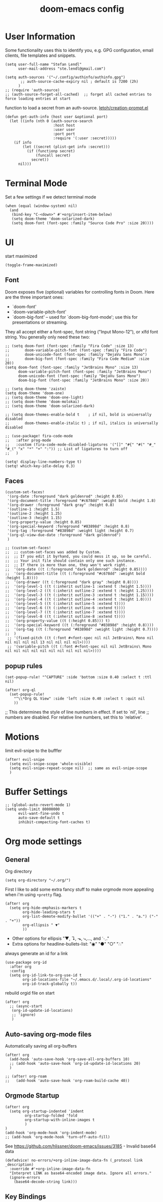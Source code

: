 #+title: doom-emacs config
#+startup: content

* User Information
:PROPERTIES:
:ID:       47537e03-28e5-4adf-ac0b-ab8249ce01bf
:END:
Some functionality uses this to identify you, e.g. GPG configuration, email
clients, file templates and snippets.


#+BEGIN_SRC elisp
(setq user-full-name "Stefan Lendl"
      user-mail-address "ste.lendl@gmail.com")
#+END_SRC

#+BEGIN_SRC elisp
(setq auth-sources '("~/.config/authinfo/authinfo.gpg")
       ;; auth-source-cache-expiry nil ; default is 7200 (2h)
      )
;; (require 'auth-source)
;; (auth-source-forget-all-cached)  ;; forget all cached entries to force loading entries at start
#+END_SRC

function to load a secret from an auth-source. [[https://gist.github.com/letoh/5497116][letoh/creation-prompt.el]]
#+BEGIN_SRC elisp
(defun get-auth-info (host user &optional port)
  (let ((info (nth 0 (auth-source-search
                      :host host
                      :user user
                      :port port
                      :require '(:user :secret)))))
    (if info
        (let ((secret (plist-get info :secret)))
          (if (functionp secret)
              (funcall secret)
            secret))
      nil)))
#+END_SRC

* Terminal Mode
:PROPERTIES:
:ID:       2ecfb384-6c47-45c9-b7ea-2eb3c9b25311
:END:

Set a few settings if we detect terminal mode
#+BEGIN_SRC elisp
(when (equal (window-system) nil)
  (and
   (bind-key "C-<down>" #'+org/insert-item-below)
   (setq doom-theme 'doom-solarized-dark)
   (setq doom-font (font-spec :family "Source Code Pro" :size 20))))
#+END_SRC

* UI
:PROPERTIES:
:ID:       00776006-97ad-487f-a34e-510b7df5d5a3
:END:
start maximized

#+begin_src elisp
(toggle-frame-maximized)
#+end_src

** Font
:PROPERTIES:
:ID:       edf590c3-3d81-45b2-a180-fb46609bc099
:END:
Doom exposes five (optional) variables for controlling fonts in Doom. Here
are the three important ones:

+ `doom-font'
+ `doom-variable-pitch-font'
+ `doom-big-font' -- used for `doom-big-font-mode'; use this for
  presentations or streaming.

They all accept either a font-spec, font string ("Input Mono-12"), or xlfd
font string. You generally only need these two:

#+BEGIN_SRC elisp
;; (setq doom-font (font-spec :family "Fira Code" :size 13)
;;       doom-variable-pitch-font (font-spec :family "Fira Code")
;;       doom-unicode-font (font-spec :family "DejaVu Sans Mono")
;;       doom-big-font (font-spec :family "Fira Code Medium" :size 20))
(setq doom-font (font-spec :family "JetBrains Mono" :size 13)
      doom-variable-pitch-font (font-spec :family "JetBrains Mono")
      doom-unicode-font (font-spec :family "DejaVu Sans Mono")
      doom-big-font (font-spec :family "JetBrains Mono" :size 20))
#+END_SRC

#+BEGIN_SRC elisp
;; (setq doom-theme 'zaiste)
(setq doom-theme 'doom-one)
;; (setq doom-theme 'doom-one-light)
;; (setq doom-theme 'doom-molokai)
;; (setq doom-theme 'doom-solarized-dark)

;; (setq doom-themes-enable-bold t    ; if nil, bold is universally disabled
;;       doom-themes-enable-italic t) ; if nil, italics is universally disabled
#+END_SRC

#+BEGIN_SRC elisp
;; (use-package! fira-code-mode
;;   :after prog-mode
;;   :custom (fira-code-mode-disabled-ligatures '("[]" "#{" "#(" "#_" "#_(" "x" "*" "+" ":")) ;; List of ligatures to turn off
;;   )
#+END_SRC

#+BEGIN_SRC elisp
(setq! display-line-numbers-type t)
(setq! which-key-idle-delay 0.3)
#+END_SRC

** Faces
:PROPERTIES:
:ID:       a0baba11-f7c0-484f-b9e3-e75957447031
:END:

#+begin_src elisp
(custom-set-faces!
 '(org-date :foreground "dark goldenrod" :height 0.85)
 '(org-document-title :foreground "#c678dd" :weight bold :height 1.8)
 '(org-drawer :foreground "dark gray" :height 0.8)
 '(outline-1 :height 1.5)
 '(outline-2 :height 1.25)
 '(outline-3 :height 1.15)
 '(org-property-value :height 0.85)
 '(org-special-keyword :foreground "#83898d" :height 0.8)
 '(org-tag :foreground "#83898d" :weight light :height 0.7)
 '(org-ql-view-due-date :foreground "dark goldenrod")
 )
#+end_src

#+begin_src elisp
;; (custom-set-faces!
;;  ;; custom-set-faces was added by Custom.
;;  ;; If you edit it byrhand, you could mess it up, so be careful.
;;  ;; Your init file should contain only one such instance.
;;  ;; If there is more than one, they won't work right.
;;  '(org-date ((t (:foreground "dark goldenrod" :height 0.85))))
;;  '(org-document-title ((t (:foreground "#c678dd" :weight bold :height 1.8))))
;;  '(org-drawer ((t (:foreground "dark gray" :height 0.8))))
;;  '(org-level-1 ((t (:inherit outline-1 :extend t :height 1.5))))
;;  '(org-level-2 ((t (:inherit outline-2 :extend t :height 1.25))))
;;  '(org-level-3 ((t (:inherit outline-3 :extend t :height 1.15))))
;;  '(org-level-4 ((t (:inherit outline-4 :extend t :height 1.0))))
;;  '(org-level-5 ((t (:inherit outline-5 :extend t))))
;;  '(org-level-6 ((t (:inherit outline-6 :extend t))))
;;  '(org-level-7 ((t (:inherit outline-7 :extend t))))
;;  '(org-level-8 ((t (:inherit outline-8 :extend t))))
;;  '(org-property-value ((t (:height 0.85))) t)
;;  '(org-special-keyword ((t (:foreground "#83898d" :height 0.8))))
;;  '(org-tag ((t (:foreground "#83898d" :weight light :height 0.7))))
;;  )
 ;; '(fixed-pitch ((t (:font #<font-spec nil nil JetBrains\ Mono nil nil nil nil nil 13 nil nil nil nil>))))
 ;; '(variable-pitch ((t (:font #<font-spec nil nil JetBrains\ Mono nil nil nil nil nil nil nil nil nil nil>))))
#+end_src
** popup rules
:PROPERTIES:
:ID:       1f322103-dc44-4293-b354-a8f5301b89e4
:END:
#+BEGIN_SRC elisp
(set-popup-rule! "^CAPTURE" :side 'bottom :size 0.40 :select t :ttl nil)

(after! org-ql
  (set-popup-rule!
    "^\\*Org QL View" :side 'left :size 0.40 :select t :quit nil
    ))
#+END_SRC

;; This determines the style of line numbers in effect. If set to `nil', line
;; numbers are disabled. For relative line numbers, set this to `relative'.

* Motions
:PROPERTIES:
:ID:       1ff57529-42f3-4cb9-b974-70c0f0315b36
:END:
limit evil-snipe to the bufffer
#+BEGIN_SRC elisp
(after! evil-snipe
  (setq evil-snipe-scope 'whole-visible)
  (setq evil-snipe-repeat-scope nil)  ;; same as evil-snipe-scope
  )
#+END_SRC

* Buffer Settings
:PROPERTIES:
:ID:       508b2ffc-2dfd-49e1-b44e-af2994a59df0
:END:
#+BEGIN_SRC elisp
;; (global-auto-revert-mode 1)
(setq undo-limit 80000000
      evil-want-fine-undo t
      auto-save-default t
      inhibit-compacting-font-caches t)
#+END_SRC

* Org mode settings
:PROPERTIES:
:ID:       21db6be7-63e5-4034-b766-f5221efdd0ca
:END:
** General
:PROPERTIES:
:ID:       90a92aaa-d50a-4524-9a97-bad904b60939
:END:
Org directory

#+BEGIN_SRC elisp
(setq org-directory "~/.org/")
#+END_SRC

First I like to add some extra fancy stuff to make orgmode more appealing when i'm using =+pretty= flag.
#+BEGIN_SRC elisp
(after! org
  (setq org-hide-emphasis-markers t
        org-hide-leading-stars t
        org-list-demote-modify-bullet '(("+" . "-") ("1." . "a.") ("-" . "+"))
        org-ellipsis " ▼"
        ))
#+END_SRC

- Other options for ellipsis "▼, ↴, ⬎, ⤷,…, and ⋱."
- Extra options for headline-bullets-list: "◉" "●" "○" "∴"

# Add a when condition that only adjust settings when certain features are enabled... This depends on where i'm running Emacs from (eg: Terminla, X11 or native).
# #+BEGIN_SRC elisp
# (when (require 'org-superstar nil 'noerror)
#   (setq org-superstar-headline-bullets-list '("◉" "●" "○")
#         org-superstar-item-bullet-alist nil))
# #+END_SRC

always generate an id for a link

#+BEGIN_SRC elisp
(use-package org-id
  :after org
  :config
  (setq org-id-link-to-org-use-id t
        org-id-locations-file "~/.emacs.d/.local/.org-id-locations"
        org-id-track-globally t))
#+END_SRC

rebuild orgid file on start

#+begin_src elisp
(after! org
  ;; (async-start
   (org-id-update-id-locations)
   ;; 'ignore)
   )
#+end_src

** Auto-saving org-mode files
:PROPERTIES:
:ID:       d206a353-12c6-4d53-9f6f-97e24840c79e
:END:

Automatically saving all org-buffers

#+BEGIN_SRC elisp
(after! org
  (add-hook 'auto-save-hook 'org-save-all-org-buffers 10)
  ;; (add-hook 'auto-save-hook 'org-id-update-id-locations 20)
  )

;; (after! org-roam
;;   (add-hook 'auto-save-hook 'org-roam-build-cache 40))
#+END_SRC

** Orgmode Startup
:PROPERTIES:
:ID:       fadd0d57-a6dd-4d17-ab0c-784b5159b7ed
:END:
#+BEGIN_SRC elisp
(after! org
  (setq org-startup-indented 'indent
         org-startup-folded 'fold
         org-startup-with-inline-images t
         )
)
(add-hook 'org-mode-hook 'org-indent-mode)
;; (add-hook 'org-mode-hook 'turn-off-auto-fill)
#+END_SRC

See https://github.com/hlissner/doom-emacs/issues/3185 - Invalid base64 data
#+BEGIN_SRC elisp
(defadvice! no-errors/+org-inline-image-data-fn (_protocol link _description)
  :override #'+org-inline-image-data-fn
  "Interpret LINK as base64-encoded image data. Ignore all errors."
  (ignore-errors
    (base64-decode-string link)))
#+END_SRC

** Key Bindings
:PROPERTIES:
:ID:       f98aed8d-22e1-401a-940a-09193f2ba5ef
:END:
From here we load some extra key bindings that I use often
#+BEGIN_SRC elisp
;; (bind-key "<f6>" #'link-hint-copy-link)
(map! :after org
      :map org-mode-map
      :leader
      :prefix ("n" . "notes")
      :desc "Revert all org buffers" "R" #'org-revert-all-org-buffers
      :desc "Revert all org buffers" "R" #'org-revert-all-org-buffers
      )

;; Die sind eigentlich nicht org spezifisch
      ;; :desc "Outline" "o" #'counsel-outline
      ;; :desc "Counsel ripgrep" "d" #'counsel-rg
      ;; :desc "Swiper All" "@" #'swiper-all

(map! :after org
      :map org-mode-map
      :localleader
      :desc "Revert all org buffers" "R" #'org-revert-all-org-buffers

      :prefix ("s" . "Tree/Subtree")
      ;; :desc "Rifle Org Directory" "/" #'helm-org-rifle-org-directory
      ;; :desc "Rifle Buffer" "B" #'helm-org-rifle-current-buffer
      ;; :desc "Rifle Agenda Files" "A" #'helm-org-rifle-agenda-files
      ;; :desc "Rifle Project Files" "#" #'helm-org-rifle-project-files
      ;; :desc "Rifle Other Project(s)" "$" #'helm-org-rifle-other-files
      :desc "Match sparse tree" "M" #'org-match-sparse-tree

      :prefix ("l" . "links")
      "o" #'org-open-at-point
      "g" #'eos/org-add-ids-to-headlines-in-file

      :prefix ("r" . "refile")
      :desc "Refile to reference" "R" #'stfl/refile-to-roam
      :desc "create org-roam note from headline" "h" #'org-roam-create-note-from-headline
      )

(map! :after org-agenda
      :map org-agenda-mode-map
      :localleader
      :desc "Filter" "f" #'org-agenda-filter
      :desc "Follow" "F" #'org-agenda-follow-mode
      ;; :desc "Priority" "p" #'org-agenda-priority
      ;; :prefix ("s" . "search and set")
      :prefix ("p" . "priorities")
      :desc "Prioity" "p" #'org-agenda-priority
      :desc "Prioity up" "u" #'org-agenda-priority-up
      :desc "Prioity down" "d" #'org-agenda-priority-down
      :desc "Prioity tree" "P" #'org-agenda-priority-tree
      :desc "Prioity tree up" "U" #'org-agenda-priority-tree-up
      :desc "Prioity tree down" "D" #'org-agenda-priority-tree-down
      )

(map! ;;:after org-agenda
      :map org-agenda-mode-map
      :desc "Prioity up" "C-S-k" #'org-agenda-priority-up
      :desc "Prioity down" "C-S-j" #'org-agenda-priority-down
      )
#+END_SRC

Adding additional search functions
#+BEGIN_SRC elisp
;; (defun zyro/rifle-roam ()
;;   "Rifle through your ROAM directory"
;;   (interactive)
;;   (helm-org-rifle-directories org-roam-directory))

;; (map! :after org
;;       :map org-mode-map
;;       :leader
;;       :prefix ("n" . "notes")
;;       :desc "Rifle ROAM Notes" "!" #'zyro/rifle-roam)
#+END_SRC

** Priorities
:PROPERTIES:
:ID:       f5c0a2a6-070e-480e-8c72-888da9416f25
:END:
Set default Priority to C

#+begin_src elisp
(after! org
  (setq org-priority-default ?D)
  (setq org-priority-lowest ?E)
  )
#+end_src
** Agenda
:PROPERTIES:
:ID:       b426d554-e01c-4792-8dfa-e0db617c4384
:END:
#+begin_src elisp
(setq org-agenda-custom-commands
      '(
        ("b" "Agenda and tasks B+"
         ((agenda "Agenda"
                  ((org-agenda-use-time-grid t)
                   (org-deadline-warning-days 1)
                   (org-agenda-span '1)
                   (org-agenda-start-day (org-today))))
          (org-ql-block '(and (todo "NEXT")
                              (or (and (tags "org_jira")        ; for org-jira I need to also check the assignee
                                       (property "assignee" "Stefan Lendl"))
                                  (and (not (tags "org_jira"))  ; otherwise I consider the regular org priority
                                       (or (priority >= "C")
                                           (ancestors (priority >= "C"))
                                           (deadline auto)
                                           (ancestors (deadline auto)))))
                              (not (tags "SOMEDAY"))
                              (not (scheduled))
                              (not (habit)))
                        ((org-ql-block-header "Next Actions")
                         (org-super-agenda-header-separator "")
                         (org-deadline-warning-days 7)
                         (org-super-agenda-groups stfl/priority-groups)
                         ))
          (org-ql-block '(and (todo "PROJ")
                              (priority >= "B")
                              (not (tags "SOMEDAY"))
                              (not (children (and (todo "NEXT" "WAIT")
                                                  (not (tags "SOMEDAY"))))))
                        ((org-ql-block-header "Stuck Projects")
                         (org-super-agenda-header-separator "")
                         (org-super-agenda-groups stfl/priority-groups)
                         ))
          (org-ql-block '(and (todo "WAIT")
                              (or (priority >= "B")
                                  (ancestors (priority >= "B"))
                                  (deadline auto)
                                  (ancestors (deadline auto)))
                              (not (tags "SOMEDAY"))
                              (not (scheduled)))
                        ((org-ql-block-header "Waiting")
                         (org-super-agenda-header-separator "")
                         (org-deadline-warning-days 7)
                         (org-super-agenda-groups stfl/priority-groups)
                         ))
                        ))
        ("c" "Agenda and tasks C+"
         ((agenda "Agenda"
                  ((org-agenda-use-time-grid t)
                   (org-deadline-warning-days 1)
                   (org-agenda-span '1)
                   (org-agenda-start-day (org-today))))
          (org-ql-block '(and (todo "NEXT")
                              (or (and (tags "org_jira")        ; for org-jira I need to also check the assignee
                                       (property "assignee" "Stefan Lendl"))
                                  (and (not (tags "org_jira"))  ; otherwise I consider the regular org priority
                                       (or (priority >= "C")
                                           (ancestors (priority >= "C"))
                                           (deadline auto)
                                           (ancestors (deadline auto)))))
                              (not (tags "SOMEDAY"))
                              (not (scheduled))
                              (not (habit)))
                        ((org-ql-block-header "Next Actions")
                         (org-super-agenda-header-separator "")
                         (org-deadline-warning-days 14)
                         (org-super-agenda-groups stfl/priority-groups)
                         ))
          (org-ql-block '(and (todo "PROJ")
                              (priority >= "C")
                              (not (tags "SOMEDAY"))
                              (not (children (and (todo "NEXT" "WAIT")
                                                  (not (tags "SOMEDAY"))))))
                        ((org-ql-block-header "Stuck Projects")
                         (org-super-agenda-header-separator "")
                         (org-super-agenda-groups stfl/priority-groups)
                         ))
          (org-ql-block '(and (todo "WAIT")
                              (or (priority >= "C")
                                  (ancestors (priority >= "C"))
                                  (deadline auto)
                                  (ancestors (deadline auto)))
                              (not (tags "SOMEDAY"))
                              (not (scheduled)))
                        ((org-ql-block-header "Waiting")
                         (org-super-agenda-header-separator "")
                         (org-deadline-warning-days 14)
                         (org-super-agenda-groups stfl/priority-groups)
                         ))
                        ))
("d" "Agenda and tasks D+"
         ((agenda "Agenda"
                  ((org-agenda-use-time-grid t)
                   (org-deadline-warning-days 1)
                   (org-agenda-span '1)
                   (org-agenda-start-day (org-today))))
          (org-ql-block '(and (todo "NEXT")
                              (or (and (tags "org_jira")        ; for org-jira I need to also check the assignee
                                       (property "assignee" "Stefan Lendl"))
                                  (and (not (tags "org_jira"))  ; otherwise I consider the regular org priority
                                       (or (priority >= "C")
                                           (ancestors (priority >= "C"))
                                           (deadline auto)
                                           (ancestors (deadline auto)))))
                               (not (tags "SOMEDAY"))
                              (not (scheduled))
                              (not (habit)))
                        ((org-ql-block-header "Next Actions")
                         (org-super-agenda-header-separator "")
                         (org-deadline-warning-days 14)
                         (org-super-agenda-groups stfl/priority-groups)
                         ))
          (org-ql-block '(and (todo "PROJ")
                              (priority >= "D")
                              (not (tags "SOMEDAY"))
                              (not (children (and (todo "NEXT" "WAIT")
                                                  (not (tags "SOMEDAY"))))))
                        ((org-ql-block-header "Stuck Projects")
                         (org-super-agenda-header-separator "")
                         (org-super-agenda-groups stfl/priority-groups)
                         ))
          (org-ql-block '(and (todo "WAIT")
                              (or (priority >= "D")
                                  (ancestors (priority >= "D"))
                                  (deadline auto)
                                  (ancestors (deadline auto)))
                              (not (tags "SOMEDAY"))
                              (not (scheduled)))
                        ((org-ql-block-header "Waiting")
                         (org-super-agenda-header-separator "")
                         (org-deadline-warning-days 14)
                         (org-super-agenda-groups stfl/priority-groups)
                         ))
                        ))
        ;; ("t" "Tasks"
        ;;  ((org-ql-block '(and (todo)
        ;;                       (not (tags "SOMEDAY"))
        ;;                       (not (and (todo "TODO")
        ;;                                 (ancestors (todo "PROJ"))))
        ;;                       (not (scheduled))
        ;;                       (not (deadline)))
        ;;                 ((org-super-agenda-groups stfl/org-super-agenda-groups)
        ;;                  (org-ql-block-header "Tasks"))
        ;;                 )))
        ("a" "Agenda Weekly"
         ((agenda ""
                  ((org-agenda-span 'week)
                   (org-agenda-start-on-weekday 1)))))
        ("r" . "Weekly Review")
        ("rc" "Close the last week and finish done tasks"
         ((org-ql-block '(and (todo "NEXT")
                              (not (tags "SOMEDAY" "HABIT"))

                              (not (and (tags "org_jira")
                                        (not (property "assignee" "Stefan Lendl"))))
                              (not (scheduled))
                              ;; (not (ts-active :from ;;"2021-08-01"))  ;; FIXME no idea how to make this work
                              ;;                 (ts-format (ts-adjust 'day 30 (ts-now)))))
                              (not (habit))
                              (or (not (deadline))
                                  (deadline auto)
                                  (ancestors (deadline auto))))
                        ((org-ql-block-header "Next Actions")
                         (org-super-agenda-header-separator "")
                         (org-deadline-warning-days 30)
                         (org-super-agenda-groups stfl/priority-groups)
                         ))
          (org-ql-block '(and (todo "WAIT")
                              (not (tags "SOMEDAY"))
                              (not (scheduled))
                              (or (not (deadline))
                                  (deadline auto)
                                  (ancestors (deadline auto))))
                        ((org-ql-block-header "Waiting")
                         (org-super-agenda-header-separator "")
                         (org-deadline-warning-days 30)
                         (org-super-agenda-groups stfl/priority-groups)
                         ))
          (org-ql-block '(and (todo "PROJ")
                              (not (tags "SOMEDAY"))
                              (not (children (and (todo "NEXT" "WAIT")
                                                  (not (tags "SOMEDAY"))))))
                        ((org-ql-block-header "Stuck Projects")
                         (org-super-agenda-header-separator "")
                         (org-deadline-warning-days 30)
                         (org-super-agenda-groups stfl/priority-groups)
                         ))
                        ))
        ("rl" "Agenda Weekly with Log"
         ;; TODO add archive!
         ((agenda ""
                  ((org-agenda-span 'week)
                   (org-agenda-start-on-weekday 1)
                   (org-agenda-archives-mode t)
                   (org-agenda-start-with-log-mode '(closed))
                   (org-agenda-show-log t)
                   (org-agenda-skip-function '(org-agenda-skip-entry-if 'notregexp "^.*DONE "))
                   ))))
        ("rp" "Plan Projects"
         ((org-ql-block '(and (todo "PROJ")
                              (not (tags "SOMEDAY"))
                              ;; (not (children "SOMEDAY")))
                              (not (children (and (todo "NEXT" "WAIT")
                                                  (tags "SOMEDAY"))))
                              (or (not (deadline))
                                  (deadline auto)
                                  (ancestors (deadline auto))))
                        ((org-ql-block-header "Projects")
                         (org-super-agenda-header-separator "")
                         (org-deadline-warning-days 45)
                         (org-super-agenda-groups stfl/priority-groups)
                         ))
          ))
        ("rn" "Plan Next Actions"
         ((org-ql-block '(and (todo "NEXT")
                              (not (tags "SOMEDAY"))
                              (not (scheduled))
                              (not (habit))
                              (or (not (deadline))
                                  (deadline auto)
                                  (ancestors (deadline auto))))
                        ((org-ql-block-header "Next Actions")
                         (org-super-agenda-header-separator "")
                         (org-deadline-warning-days 14)
                         (org-super-agenda-groups stfl/priority-groups)
                         ))
                        ))
        ("rs" "Stuck Projects"
         ((org-ql-block '(and (todo "PROJ")
                              (not (tags "SOMEDAY"))
                              (not (children (and (todo "NEXT" "WAIT")
                                                  (not (tags "SOMEDAY"))))))
                        ((org-ql-block-header "Stuck Projects")
                         (org-super-agenda-header-separator "")
                         (org-super-agenda-groups stfl/priority-groups)
                         ))
            ))
        ("rS" "SOMEDAY"
         ((org-ql-block '(and (todo "PROJ")
                              (or (and (priority <= "D")
                                       (not (ancestors (priority > "D")))
                                       (not (children (priority > "D"))))
                                  (tags "SOMEDAY")
                                  (children (and (todo "NEXT" "WAIT")
                                                 (tags "SOMEDAY")))
                                  )
                              (not (scheduled))
                              (not (habit))
                              (not (deadline)))
                        ((org-ql-block-header "Projects")
                         (org-super-agenda-header-separator "")
                         (org-super-agenda-groups '((:tag "SOMEDAY" :order 10)
                                                    (:auto-priority)
                                                    ))))
         (org-ql-block '(and (todo "NEXT")
                              (or (and (priority <= "D")
                                  (not (ancestors (priority > "D"))))
                                  (tags "SOMEDAY"))
                              (not (scheduled))
                              (not (habit))
                              (not (deadline)))
                        ((org-ql-block-header "Next Actions")
                         (org-super-agenda-header-separator "")
                         (org-super-agenda-groups '((:tag "SOMEDAY" :order 10)
                                                    (:auto-priority)
                                                    ))))
          ;; (org-ql-block '(and (todo "PROJ")
          ;;                     (not (tags "SOMEDAY"))
          ;;                     (not (children (and (todo "NEXT" "WAIT")
          ;;                                         (not (tags "SOMEDAY"))))))
          ;;               ((org-ql-block-header "Stuck Projects")
          ;;                (org-super-agenda-header-separator "")
          ;;                (org-super-agenda-groups '((:auto-priority)))))
          ;; (org-ql-block '(and (todo "WAIT")
          ;;                     (not (tags "SOMEDAY"))
          ;;                     (not (scheduled))
          ;;                     (not (deadline)))
          ;;               ((org-ql-block-header "Waiting")
          ;;                (org-super-agenda-header-separator "")
          ;;                (org-super-agenda-groups '((:auto-priority)))))
                        ))
        ("ro" "Old Agenda and tasks"
         ((agenda "Agenda"
                  ((org-agenda-use-time-grid t)
                   (org-deadline-warning-days 3)
                   (org-agenda-span '1)
                   (org-agenda-start-day (org-today))))
          (org-ql-block '(and (todo)
                              (not (tags "SOMEDAY"))
                              (not (and (todo "TODO")
                                        (ancestors (todo "PROJ"))))
                              (not (scheduled))
                              (not (deadline)))
                        ((org-super-agenda-groups stfl/org-super-agenda-groups)
                         ;; TODO super-agenda to separate priorities
                         (org-ql-block-header "Tasks")
                         ;; TODO sort not yet possible: https://github.com/alphapapa/org-ql/pull/44
                         )
                        )))
        ))
#+end_src

#+RESULTS:
: ((b Agenda and tasks B+ ((agenda Agenda ((org-agenda-use-time-grid t) (org-deadline-warning-days 1) (org-agenda-span '1) (org-agenda-start-day (org-today)))) (org-ql-block '(and (todo NEXT) (or (and (tags org_jira) (property assignee Stefan Lendl)) (and (not (tags org_jira)) (or (priority >= C) (ancestors (priority >= C)) (deadline auto) (ancestors (deadline auto))))) (not (tags SOMEDAY)) (not (scheduled)) (not (habit))) ((org-ql-block-header Next Actions) (org-super-agenda-header-separator ) (org-deadline-warning-days 7) (org-super-agenda-groups stfl/priority-groups))) (org-ql-block '(and (todo PROJ) (priority >= B) (not (tags SOMEDAY)) (not (children (and (todo NEXT WAIT) (not (tags SOMEDAY)))))) ((org-ql-block-header Stuck Projects) (org-super-agenda-header-separator ) (org-super-agenda-groups stfl/priority-groups))) (org-ql-block '(and (todo WAIT) (or (priority >= B) (ancestors (priority >= B)) (deadline auto) (ancestors (deadline auto))) (not (tags SOMEDAY)) (not (scheduled))) ((org-ql-block-header Waiting) (org-super-agenda-header-separator ) (org-deadline-warning-days 7) (org-super-agenda-groups stfl/priority-groups))))) (c Agenda and tasks C+ ((agenda Agenda ((org-agenda-use-time-grid t) (org-deadline-warning-days 1) (org-agenda-span '1) (org-agenda-start-day (org-today)))) (org-ql-block '(and (todo NEXT) (or (and (tags org_jira) (property assignee Stefan Lendl)) (and (not (tags org_jira)) (or (priority >= C) (ancestors (priority >= C)) (deadline auto) (ancestors (deadline auto))))) (not (tags SOMEDAY)) (not (scheduled)) (not (habit))) ((org-ql-block-header Next Actions) (org-super-agenda-header-separator ) (org-deadline-warning-days 14) (org-super-agenda-groups stfl/priority-groups))) (org-ql-block '(and (todo PROJ) (priority >= C) (not (tags SOMEDAY)) (not (children (and (todo NEXT WAIT) (not (tags SOMEDAY)))))) ((org-ql-block-header Stuck Projects) (org-super-agenda-header-separator ) (org-super-agenda-groups stfl/priority-groups))) (org-ql-block '(and (todo WAIT) (or (priority >= C) (ancestors (priority >= C)) (deadline auto) (ancestors (deadline auto))) (not (tags SOMEDAY)) (not (scheduled))) ((org-ql-block-header Waiting) (org-super-agenda-header-separator ) (org-deadline-warning-days 14) (org-super-agenda-groups stfl/priority-groups))))) (d Agenda and tasks D+ ((agenda Agenda ((org-agenda-use-time-grid t) (org-deadline-warning-days 1) (org-agenda-span '1) (org-agenda-start-day (org-today)))) (org-ql-block '(and (todo NEXT) (or (and (tags org_jira) (property assignee Stefan Lendl)) (and (not (tags org_jira)) (or (priority >= C) (ancestors (priority >= C)) (deadline auto) (ancestors (deadline auto))))) (not (tags SOMEDAY)) (not (scheduled)) (not (habit))) ((org-ql-block-header Next Actions) (org-super-agenda-header-separator ) (org-deadline-warning-days 14) (org-super-agenda-groups stfl/priority-groups))) (org-ql-block '(and (todo PROJ) (priority >= D) (not (tags SOMEDAY)) (not (children (and (todo NEXT WAIT) (not (tags SOMEDAY)))))) ((org-ql-block-header Stuck Projects) (org-super-agenda-header-separator ) (org-super-agenda-groups stfl/priority-groups))) (org-ql-block '(and (todo WAIT) (or (priority >= D) (ancestors (priority >= D)) (deadline auto) (ancestors (deadline auto))) (not (tags SOMEDAY)) (not (scheduled))) ((org-ql-block-header Waiting) (org-super-agenda-header-separator ) (org-deadline-warning-days 14) (org-super-agenda-groups stfl/priority-groups))))) (a Agenda Weekly ((agenda  ((org-agenda-span 'week) (org-agenda-start-on-weekday 1))))) (r . Weekly Review) (rc Close the last week and finish done tasks ((org-ql-block '(and (todo NEXT) (not (tags SOMEDAY HABIT)) (not (scheduled)) (not (habit)) (or (not (deadline)) (deadline auto) (ancestors (deadline auto)))) ((org-ql-block-header Next Actions) (org-super-agenda-header-separator ) (org-deadline-warning-days 30) (org-super-agenda-groups stfl/priority-groups))) (org-ql-block '(and (todo WAIT) (not (tags SOMEDAY)) (not (scheduled)) (or (not (deadline)) (deadline auto) (ancestors (deadline auto)))) ((org-ql-block-header Waiting) (org-super-agenda-header-separator ) (org-deadline-warning-days 30) (org-super-agenda-groups stfl/priority-groups))) (org-ql-block '(and (todo PROJ) (not (tags SOMEDAY)) (not (children (and (todo NEXT WAIT) (not (tags SOMEDAY)))))) ((org-ql-block-header Stuck Projects) (org-super-agenda-header-separator ) (org-deadline-warning-days 30) (org-super-agenda-groups stfl/priority-groups))))) (rl Agenda Weekly with Log ((agenda  ((org-agenda-span 'week) (org-agenda-start-on-weekday 1) (org-agenda-archives-mode t) (org-agenda-start-with-log-mode '(closed)) (org-agenda-show-log t) (org-agenda-skip-function '(org-agenda-skip-entry-if 'notregexp ^.*DONE )))))) (rp Plan Projects ((org-ql-block '(and (todo PROJ) (not (tags SOMEDAY)) (not (children (and (todo NEXT WAIT) (tags SOMEDAY)))) (or (not (deadline)) (deadline auto) (ancestors (deadline auto)))) ((org-ql-block-header Projects) (org-super-agenda-header-separator ) (org-deadline-warning-days 45) (org-super-agenda-groups stfl/priority-groups))))) (rn Plan Next Actions ((org-ql-block '(and (todo NEXT) (not (tags SOMEDAY)) (not (scheduled)) (not (habit)) (or (not (deadline)) (deadline auto) (ancestors (deadline auto)))) ((org-ql-block-header Next Actions) (org-super-agenda-header-separator ) (org-deadline-warning-days 14) (org-super-agenda-groups stfl/priority-groups))))) (rs Stuck Projects ((org-ql-block '(and (todo PROJ) (not (tags SOMEDAY)) (not (children (and (todo NEXT WAIT) (not (tags SOMEDAY)))))) ((org-ql-block-header Stuck Projects) (org-super-agenda-header-separator ) (org-super-agenda-groups stfl/priority-groups))))) (rS SOMEDAY ((org-ql-block '(and (todo PROJ) (or (and (priority <= D) (not (ancestors (priority > D))) (not (children (priority > D)))) (tags SOMEDAY) (children (and (todo NEXT WAIT) (tags SOMEDAY)))) (not (scheduled)) (not (habit)) (not (deadline))) ((org-ql-block-header Projects) (org-super-agenda-header-separator ) (org-super-agenda-groups '((:tag SOMEDAY :order 10) (:auto-priority))))) (org-ql-block '(and (todo NEXT) (or (and (priority <= D) (not (ancestors (priority > D)))) (tags SOMEDAY)) (not (scheduled)) (not (habit)) (not (deadline))) ((org-ql-block-header Next Actions) (org-super-agenda-header-separator ) (org-super-agenda-groups '((:tag SOMEDAY :order 10) (:auto-priority))))))) (ro Old Agenda and tasks ((agenda Agenda ((org-agenda-use-time-grid t) (org-deadline-warning-days 3) (org-agenda-span '1) (org-agenda-start-day (org-today)))) (org-ql-block '(and (todo) (not (tags SOMEDAY)) (not (and (todo TODO) (ancestors (todo PROJ)))) (not (scheduled)) (not (deadline))) ((org-super-agenda-groups stfl/org-super-agenda-groups) (org-ql-block-header Tasks))))))

#+begin_src elisp
(setq stfl/priority-groups
     '((:tag "SOMEDAY" :order 90)
       (:name "MUST Do this week"
        :priority "A"
        :and (:tag "org_jira"
              :property ("status" "In Progress"))
        )
       (:name "SHOULD Do this week"
        :priority "B"
        :and (:tag "org_jira"
              :property ("status" "Planned"))
        )
       (:name "Optional or consider for next week"
        :priority "C"
        )
       (:name "I care a bit more"
        :priority "D"
        )
       (:name "Consider for SOMEDAY"
        :order 80
        :priority "E"
        )
       (:name "Backlog"
        :not
        :priority
        )
          ))
#+end_src

#+begin_src elisp
(setq org-agenda-diary-file "~/.org/diary.org"
      ;; org-agenda-dim-blocked-tasks t
      org-agenda-dim-blocked-tasks 'invisible
      org-agenda-use-time-grid t
      ;; org-agenda-hide-tags-regexp "\\w+"
      org-agenda-compact-blocks nil
      org-agenda-block-separator ""
      org-agenda-tags-column 0
      org-agenda-skip-scheduled-if-done t
      org-agenda-skip-unavailable-files t
      org-agenda-skip-deadline-if-done t
      org-agenda-skip-timestamp-if-done t
      org-agenda-window-setup 'current-window
      org-agenda-start-on-weekday nil
      org-agenda-span 'day
      org-agenda-start-day "-0d"
      org-deadline-warning-days 7
      org-agenda-show-future-repeats t
      org-agenda-skip-deadline-prewarning-if-scheduled nil
      org-agenda-tags-todo-honor-ignore-options 1
      ;; org-agenda-todo-ignore-with-date nil
      ;; org-agenda-todo-ignore-deadlines nil
      ;; org-agenda-todo-ignore-timestamp nil
      org-agenda-todo-list-sublevels t
      org-agenda-include-deadlines t
      )
#+end_src

Setting up my initial agenda settings
#+BEGIN_SRC elisp
(after! org (setq
                  org-enforce-todo-checkbox-dependencies nil
                  org-enforce-todo-dependencies nil
                  org-habit-show-habits t))

(after! org (setq org-agenda-files '("~/.org/gtd/inbox.org"
                                     ;; "~/.org/gtd/someday.org"
                                     "~/.org/gtd/tickler.org"
                                     "~/.org/calendar.org"
                                     "~/.org/gtd/todo.org"
                                     "~/.org/jira/active.org"
                                     "~/.org/gtd/projects/")))
;; (append (file-expand-wildcards "~/.org/gtd/*.org")
;;         (file-expand-wildcards "~/.org/gtd/projects/*.org"))))

;; (after! org
;;   (setq org-agenda-files '("~/.org/gtd/inbox.org"
;;                            "~/.org/gtd/projects.org"
;;                            "~/.org/gtd/tickler.org"))
#+END_SRC

Adjusting clock settings
#+BEGIN_SRC elisp
(after! org
  (setq! org-clock-continuously t))
#+END_SRC


#+BEGIN_SRC elisp
(defun skip-all-siblings-but-first-next-action ()
  "Skip all but the first non-done entry."
  (let (should-skip-entry)
    (unless (org-current-is-todo)
      (setq should-skip-entry t))
    (save-excursion
      (while (and (not should-skip-entry) (org-goto-sibling t))
        (when (org-current-is-next-action)
          (setq should-skip-entry t))))
    (when should-skip-entry
      (or (outline-next-heading)
          (goto-char (point-max))))))

(defun org-current-is-next-action ()
  (string= "NEXT" (org-get-todo-state)))

(defun org-current-is-todo ()
  (string= "TODO" (org-get-todo-state)))
#+END_SRC

** org super agenda
:PROPERTIES:
:ID:       e2830ec6-a2f9-4778-9bb2-f6d130ef61d2
:END:

#+begin_src elisp
(use-package! org-super-agenda
  :after (org-agenda evil-org-agenda)
  :config
  (org-super-agenda-mode)
  (setq org-super-agenda-header-separator "")

  (setq stfl/org-super-agenda-groups
        '((:name "Today"
           :deadline past
           :deadline today
           :scheduled today
           :scheduled past)
          (:name "Next Actions" :todo "NEXT")
          (:name "Waiting" :todo "WAIT")
          (:name "Projects"
           :and (:todo "PROJ"
                 :children ("NEXT"))
           :order 5)
          (:name "Waiting Projects"
           :and (:todo "PROJ"
                 :children ("WAIT"))
           :order 6)
          (:name "Stuck Projects"   ;; the rest but show before Projects
           :todo "PROJ"
           :order 4)))

  ;; Update ‘org-super-agenda-header-map’

(setq org-super-agenda-header-map evil-org-agenda-mode-map))
#+end_src

** org-ql
:PROPERTIES:
:ID:       617698c9-8d19-4dd5-a13f-541fa6a8c343
:END:

#+begin_src elisp
(defun stfl/org-ql-min-ancestor-priority< (a b)
  "Return non-nil if A's minimum ancestor priority is higher than B's.
A and B are Org headline elements.
org-default-priority is treated as lower than the same set value"
  (cl-macrolet ((priority (item)
                          `(org-with-point-at (org-element-property :org-marker ,item)
                             (stfl/org-min-ancestor-priority))))
    ;; NOTE: Priorities are numbers in Org elements.  This might differ from the priority selector logic.
    (let ((a-priority (priority a))
          (b-priority (priority b)))
      (cond ((and a-priority b-priority)
             (< a-priority b-priority))
            (a-priority t)
            (b-priority nil)))))


(defun stfl/org-min-ancestor-priority ()
  (cl-loop minimize (save-match-data (stfl/org-priority-or-default))
           while (and (not (equal "PROJ" (nth 2 (org-heading-components))))
                      (org-up-heading-safe))))


(defun stfl/org-priority-or-default ()
  (let* ((prio-raw (org-element-property :priority (org-element-at-point)))
         (prio (cond (prio-raw prio-raw)
                     (t (+ 0.5 org-priority-default))))) ;;
    display empty prio below default prio))
#+end_src

** Capture Templates
:PROPERTIES:
:ID:       6a1cd4f6-e2a2-4838-b451-61589e3cdbef
:END:
Here we setup the capture templates we want for ~org-capture~. I use a file template that's pre-filled with my monthly scheduled transactions. (TODO: Add default file-template for new projects.)
#+BEGIN_SRC elisp
(after! org
  (setq org-capture-templates
        '(
          ("n" "capture to inbox"
           entry
           (file+headline "~/.org/gtd/inbox.org" "Inbox")
           (file "~/.doom.d/templates/template-inbox.org"))
          ("p" "Project"
           entry
           (file+headline "~/.org/gtd/inbox.org" "Inbox")
           (file "~/.doom.d/templates/template-projects.org")
           :empty-lines-after 1)
          ("s" "scheduled"
           entry
           (file+headline "~/.org/gtd/inbox.org" "Inbox")
           (file "~/.doom.d/templates/template-scheduled.org"))
          ("S" "deadline"
           entry
           (file+headline "~/.org/gtd/inbox.org" "Inbox")
           (file "~/.doom.d/templates/template-inbox.org"))
          ("P" "Protocol"
           plain
           (file "~/.org/gtd/inbox.org")
           "* %^{Title}\nSource: [[%:link][%(transform-square-brackets-to-round-ones \"%:description\")]]\n:PROPERTIES:\n:CREATED: %U\n:END:\n#+BEGIN_QUOTE\n%i\n#+END_QUOTE\n\n%?"
           :empty-lines-after 1)
          ("L" "Protocol Link"
           plain
           (file "~/.org/gtd/inbox.org")
           "* [[%:link][%:description]]\n:PROPERTIES:\n:CREATED: %U\n:END:\n%?"
           :empty-lines-after 1)
          )
        ))
#+END_SRC

update brackets when copying a link from org-protocol
#+BEGIN_SRC elisp
(defun transform-square-brackets-to-round-ones(string-to-transform)
  "Transforms [ into ( and ] into ), other chars left unchanged."
  (concat
  (mapcar #'(lambda (c) (if (equal c ?\[) ?\( (if (equal c ?\]) ?\) c))) string-to-transform))
  )
#+END_SRC

** Archive
:PROPERTIES:
:ID:       8d07f343-cde2-4a1c-9700-d0ae563823d3
:END:
#+BEGIN_SRC elisp
(after! org
  (setq org-image-actual-width 400
        org-archive-location "~/.org/gtd/archive/%s::datetree"
        ))
#+END_SRC

** org-habit
:PROPERTIES:
:ID:       d7e8ca81-775d-4623-ae1e-665181143649
:END:

load org-habit because many of the functions in ~org-helpers.el~ require it...
#+BEGIN_SRC elisp
(use-package! org-habit
  :after org-agenda
  :config
  (add-to-list 'org-modules 'org-habit)

  (setq org-habit-preceding-days 14
        org-habit-following-days 7)

  ;; Length of the habit graph
  (setq org-habit-graph-column 31))
#+END_SRC

** Task Dependencies (org-edna)
:PROPERTIES:
:ID:       39318530-055d-492b-8cde-5cd379602ea6
:END:
Extensible Dependencies ’N’ Actions (EDNA) for Org Mode tasks
#+BEGIN_SRC elisp
(use-package! org-edna
  :after org
  ;; :config (org-edna-mode)
  :hook org-mode-hook
  )

;; (add-hook 'org-mode-hook 'org-edna-mode)
#+END_SRC

Some functions to quickly add TRIGGER and BLOCKER properties
#+BEGIN_SRC elisp
(defun stfl/trigger-next-sibling-NEXT ()
  (interactive)
  (org-entry-put nil "TRIGGER" "next-sibling todo!(NEXT)"))

(defun stfl/blocker-previous-sibling ()
  (interactive)
  (org-entry-put nil "BLOCKER" "previous-sibling"))

(defun stfl/trigger-next-and-blocker-previous ()
  (interactive)
  (stfl/trigger-next-sibling-NEXT)
  (stfl/blocker-previous-sibling))

(map! :after org
      :map org-mode-map
      :localleader
      :prefix ("d" . "date/dateline/dependencies")
      :desc "next-sibling NEXT" "n" 'stfl/trigger-next-sibling-NEXT
      :desc "trigger NEXT and block prev" "b" 'stfl/trigger-next-and-blocker-previous
      )
#+END_SRC

** Keywords
:PROPERTIES:
:ID:       c7d94cf2-b4f1-4d87-8887-cf477260b432
:END:
After much feedback and discussing with other users, I decided to simplify the keyword list to make it simple. Defining a project will now focus on the tag word *:project:* so that all child task are treated as part of the project.
| Keyword | Description                                                  |
|---------+--------------------------------------------------------------|
| TODO    |                                                              |
| PROJ    | Task has actionable items defined and ready to be worked.    |
| HOLD    | Has actionable items, but is on hold due to various reasons. |
| WAIT    | Waiting for something                                        |
| NEXT    | Is ready to be worked and should be worked on soon.          |
| DONE    | Task is completed and closed.                                |
| KILL    | Abandoned or terminated.                                     |

#+BEGIN_SRC elisp
(custom-declare-face '+org-todo-active  '((t (:inherit (bold font-lock-constant-face org-todo)))) "")
(custom-declare-face '+org-todo-project '((t (:inherit (bold font-lock-doc-face org-todo)))) "")
(custom-declare-face '+org-todo-onhold  '((t (:inherit (bold warning org-todo)))) "")
(custom-declare-face '+org-todo-next '((t (:inherit (bold font-lock-keyword-face org-todo)))) "")
(custom-declare-face 'org-checkbox-statistics-todo '((t (:inherit (bold font-lock-constant-face org-todo)))) "")
#+end_src

[[https://orgmode.org/manual/Tracking-TODO-state-changes.html#Tracking-TODO-state-changes][Tracking TODO state changes]]

#+begin_src elisp
(after! org
  (setq org-todo-keywords
        '((sequence
           "TODO(t)"  ; A task that needs doing & is ready to do
           "PROJ(p)"  ; Project with multiple task items.
           "NEXT(n)"  ; Task is next to be worked on.
           "WAIT(w)"  ; Something external is holding up this task
           "|"
           "DONE(d@)"  ; Task successfully completed
           "KILL(k@)")) ; Task was cancelled, aborted or is no longer applicable
        org-todo-keyword-faces
        '(("WAIT" . +org-todo-onhold)
          ("PROJ" . +org-todo-project)
          ("TODO" . +org-todo-active)
          ("NEXT" . +org-todo-next)))
)
#+END_SRC


Increase indenation in org-indent
#+BEGIN_SRC elisp
(after! org (setq org-indent-indentation-per-level 4))
#+END_SRC

Remove TODO keywrods from org-mode (it will still work in agenda)
#+BEGIN_SRC elisp
;; (set-ligatures! 'org-mode
;;     :alist '(("TODO " . "")
;;              ("NEXT " . "")
;;              ("PROJ " . "")
;;              ("WAIT " . "")
;;              ("DONE " . "")
;;              ("KILL " . "")))
#+END_SRC

#+begin_src elisp
(set-ligatures! 'org-mode
    :alist '((":PROPERTIES:" . "⏍")
             (":properties:" . "⏍")
             (":LOGBOOK:" . "㏒")
             (":logbook:" . "㏒")
             ))
#+end_src

[[https://gist.github.com/mskorzhinskiy/8076d3a82fb78650088b7fa7243f08aa][Doom emacs org-mode ricing]]
Org-superstar config
#+BEGIN_SRC elisp
(after! org-superstar
  ;; Every non-TODO headline now have no bullet
  ;; (setq org-superstar-headline-bullets-list '("　"))
  (setq org-superstar-leading-bullet ?　)
  ;; Enable custom bullets for TODO items
  (setq org-superstar-special-todo-items t)
  (setq org-superstar-todo-bullet-alist
        '(("TODO" "☐")
          ("NEXT" "➡")
          ("PROJ" "⎚")
          ("WAIT" "⏳")
          ("KILL" "✘")
          ("DONE" "✔")))
  (org-superstar-restart))
#+END_SRC

** Logging and Drawers
:PROPERTIES:
:ID:       28e25bba-6724-4710-b3b9-570cc8da948c
:END:

For the logging drawers, we like to keep our notes and clock history *seperate* from our properties drawer...
#+BEGIN_SRC elisp
(after! org (setq org-log-state-notes-insert-after-drawers nil))
#+END_SRC

Next, we like to keep a history of our activity of a task so we *track* when changes occur, and we also keep our notes logged in *their own drawer*. Optionally you can also add the following in-buffer settings to override the =org-log-into-drawer= function. ~#+STARTUP: logdrawer~ or ~#+STARTUP: nologdrawer~
#+BEGIN_SRC elisp
(after! org
  (setq org-log-into-drawer t
        org-log-done 'time+note
        org-log-repeat 'time
        org-log-redeadline 'time
        org-log-reschedule 'time
        ))
#+END_SRC

** Properties
:PROPERTIES:
:ID:       6ed1956f-d162-4dd0-a755-8d684cebc681
:END:
#+BEGIN_SRC elisp
(after! org
  (setq org-use-property-inheritance t ; We like to inherit properties from their parents
        org-catch-invisible-edits 'error ; Catch invisible edits
        org-track-ordered-property-with-tag t
        org-hierarchical-todo-statistics nil
        ))
#+END_SRC

** Refiling
:PROPERTIES:
:ID:       b1208906-9e44-4a2e-a21c-e169a7e3486c
:END:

refile target -> build list of someday files dynamically
#+BEGIN_SRC elisp
(defun stfl/build-my-someday-files ()
  (file-expand-wildcards "~/.org/gtd/someday/*.org"))

(after! org
  (setq org-refile-targets '((nil :maxlevel . 9)
                             (org-agenda-files :maxlevel . 4)
                             ("~/.org/gtd/someday.org" :maxlevel . 4)
                             (stfl/build-my-someday-files :maxlevel . 4))
        org-refile-use-outline-path 'buffer-name
        org-outline-path-complete-in-steps nil
        org-refile-allow-creating-parent-nodes 'confirm))
#+end_src

refile to roam files by
#+begin_src elisp
(defun stfl/build-my-roam-files () (file-expand-wildcards "~/.org/roam/**/*.org"))

(defun stfl/refile-to-roam ()
  (interactive)
  (let ((org-refile-targets '((stfl/build-my-roam-files :maxlevel . 1))))
    (call-interactively 'org-refile)))
#+END_SRC

[[https://org-roam.discourse.group/t/creating-an-org-roam-note-from-an-existing-headline/978][Creating an org-roam note from an existing headline]]
#+begin_src elisp
(defun org-roam-create-note-from-headline ()
  "Create an Org-roam note from the current headline and jump to it.

Normally, insert the headline’s title using the ’#title:’ file-level property
and delete the Org-mode headline. However, if the current headline has a
Org-mode properties drawer already, keep the headline and don’t insert
‘#+title:'. Org-roam can extract the title from both kinds of notes, but using
‘#+title:’ is a bit cleaner for a short note, which Org-roam encourages."
  (interactive)
  (let ((title (nth 4 (org-heading-components)))
        (has-properties (org-get-property-block)))
    (org-cut-subtree)
    (org-roam-find-file title nil nil 'no-confirm)
    (org-paste-subtree)
    (unless has-properties
      (kill-line)
      (while (outline-next-heading)
        (org-promote)))
    (goto-char (point-min))
    (when has-properties
      (kill-line)
      (kill-line))))
#+end_src

** Default Tags
:PROPERTIES:
:ID:       37ad2d09-7250-443e-9bbd-26c3b4305b72
:END:
REVIEW should we define any additional tags?
#+BEGIN_SRC elisp
(after! org
  (setq org-tag-alist '((:startgrouptag)
                        ("Context" . nil)
                        (:grouptags)
                        ("@home" . ?h)
                        ("@office". ?o)
                        ("@sarah" . ?s)
                        ("@robert" . ?r)
                        ("@baudock_meeting" . ?b)
                        ("@PC" . ?p)
                        ("@phone" . ?f)
                        (:endgrouptag)
                        ;; (:startgrouptag)
                        ;; ("Categories" . nil)
                        ;; (:grouptags)
                        ;; ("wohnung")
                        ;; ("health")
                        ;; ("bike")
                        ;; ("friends")
                        ;; ("emacs")
                        ;; ("gtd")
                        ;; ("shopping")
                        ;; ("learning")
                        ;; (:endgrouptag)
                        (:startgrouptag)
                        ("Process" . nil)
                        (:grouptags)
                        ("SOMEDAY" . ?S)
                        ("REFILE" . ?R)
                        ("TICKLER" . ?T)
                        ("DELIGATED" . ?D)
                        ("HABIT" . ?H)
                        (:endgrouptag)
                        (:startgrouptag)
                        ("Areas" . nil)
                        (:grouptags)
                        ("pulswerk" . ?$)
                        ("#personal" . ?_)
                        )))
#+END_SRC

** Prompt for headline when creating ID links
:PROPERTIES:
:ID:       e15a800b-991a-456d-bbf9-523789d6d259
:END:
#+BEGIN_SRC emacs-lisp
(defun nm/org-id-prompt-id ()
  "Prompt for the id during completion of id: link."
  (let ((dest (org-refile-get-location))
        (name nil)
        (id nil))
    (save-excursion
      (find-file (cadr dest))
      (goto-char (nth 3 dest))
      (setq id (org-id-get (point) t)
            name (org-get-heading t t t t)))
    (org-insert-link nil (concat "id:" id) name)))

(after! org
  (org-link-set-parameters "id" :complete #'nm/org-id-prompt-id))
#+END_SRC

** Org-Roam
:PROPERTIES:
:ID:       812f2cef-61c0-4299-907d-a601e577f59d
:END:
These are my default ROAM settings
#+BEGIN_SRC elisp
(setq! org-roam-tag-sources '(prop last-directory)
       org-roam-db-location "~/.emacs.d/roam.db"
       org-roam-directory "~/.org/")

(setq! org-roam-file-exclude-regexp "*/.stversions/*")
;; (add-to-list 'safe-local-variable-values '(org-roam-directory . "."))

(setq org-roam-dailies-capture-templates
   '(("d" "daily" plain (function org-roam-capture--get-point) ""
      :immediate-finish t
      :file-name "roam/journal/%<%Y-%m-%d-%a>"
      :head "#+TITLE: %<%Y-%m-%d %a>\n#+STARTUP: content\n\n")))

(setq org-roam-capture-templates
        '(("f" "fleeting" plain (function org-roam-capture--get-point)
           "%?"
           :file-name "roam/fleeting/${slug}"
           :head "#+title: ${title}\n#+roam_tags: %^{tags}\n\n"
           :unnarrowed t)
          ("p" "private" plain (function org-roam-capture--get-point)
           "%?"
           :file-name "roam/private/${slug}"
           :head "#+title: ${title}\n"
           :unnarrowed t)
          ("c" "coding" plain (function org-roam-capture--get-point)
           "%?"
           :file-name "roam/coding/${slug}"
           :head "#+title: ${title}\n#+roam_tags: %^{tags}\n\n"
           :unnarrowed t)
           ))
#+END_SRC

rebuild org-roam cache at start

#+begin_src elisp
;; (after! org-roam (org-roam-db-build-cache))
#+end_src

** Roam Server
:PROPERTIES:
:ID:       028dcbe8-0ac1-4ebc-a4c8-abf491516b29
:END:
#+BEGIN_SRC elisp
;; (use-package! org-roam-server
;;   ;; :ensure t
;;   :after org-roam
;;   :config
;;   (setq org-roam-server-host "127.0.0.1"
;;         org-roam-server-port 7070
;;         org-roam-server-export-inline-images t
;;         org-roam-server-authenticate nil
;;         org-roam-server-network-poll nil
;;         org-roam-server-network-arrows 'from
;;         org-roam-server-network-label-truncate t
;;         org-roam-server-network-label-truncate-length 60
;;         org-roam-server-network-label-wrap-length 20)

;;   ;; (org-roam-server-mode)
;;   )
#+END_SRC

** Roam Export Backlinks + Content
:PROPERTIES:
:ID:       e29a30f2-f6ae-43f3-a39d-26caa15dec61
:END:
#+BEGIN_SRC elisp
(defun my/org-roam--backlinks-list-with-content (file)
  (with-temp-buffer
    (if-let* ((backlinks (org-roam--get-backlinks file))
              (grouped-backlinks (--group-by (nth 0 it) backlinks)))
        (progn
          (insert (format "\n\n* %d Backlinks\n"
                          (length backlinks)))
          (dolist (group grouped-backlinks)
            (let ((file-from (car group))
                  (bls (cdr group)))
              (insert (format "** [[file:%s][%s]]\n"
                              file-from
                              (org-roam--get-title-or-slug file-from)))
              (dolist (backlink bls)
                (pcase-let ((`(,file-from _ ,props) backlink))
                  (insert (s-trim (s-replace "\n" " " (plist-get props :content))))
                  (insert "\n\n")))))))
    (buffer-string)))

(defun my/org-export-preprocessor (backend)
  (let ((links (my/org-roam--backlinks-list-with-content (buffer-file-name))))
    (unless (string= links "")
      (save-excursion
        (goto-char (point-max))
        (insert (concat "\n* Backlinks\n") links)))))

(add-hook 'org-export-before-processing-hook 'my/org-export-preprocessor)
#+END_SRC

** org-gcal
:PROPERTIES:
:ID:       f1d8ded8-e6be-461e-a593-160f6b275574
:END:
#+BEGIN_SRC elisp
(use-package! org-gcal
  :commands (org-gcal-sync
             org-gcal-fetch
             org-gcal-post-at-point
             org-gcal-delete-at-point)
  ;; :init
  ;; (defvar org-gcal-dir (concat doom-cache-dir "org-gcal/"))
  ;; (defvar org-gcal-token-file (concat org-gcal-dir "token.gpg"))
  :config
  ;; hack to avoid the deferred.el error
  (defun org-gcal--notify (title mes)
    (message "org-gcal::%s - %s" title mes))
  (setq org-gcal-client-id (get-auth-info "org-gcal-client-id" "ste.lendl@gmail.com")
        org-gcal-client-secret (get-auth-info "org-gcal-client-secret" "ste.lendl@gmail.com")
        org-gcal-fetch-file-alist '(("ste.lendl@gmail.com" .  "~/.org/calendar.org"))))
#+END_SRC

#+begin_src elisp
(map!
 :map org-mode-map
 :leader
 (:prefix ("n" . "notes")
  (:prefix ("j" . "sync")
   :desc "sync Google Calendar" "g" #'org-gcal-sync
   )))
#+end_src

** Drawing Diagrams with Mermaid
:PROPERTIES:
:ID:       819cb74f-3d27-4a76-bb81-06b9d1b714b5
:END:
Org babel to generate mermaid diagrams from org src blocks

#+begin_src elisp
(use-package! ob-mermaid
  :after org
  :init
        (setq ob-mermaid-cli-path "/home/stefan/.yarn/bin/mmdc")
  :config
        (add-to-list 'org-babel-load-languages '(mermaid . t))
  )
#+end_src

** Resolve syncthing conflicts

From https://www.reddit.com/r/emacs/comments/bqqqra/quickly_find_syncthing_conflicts_and_resolve_them/ In termux, you also need to pkg install diffutils.


#+begin_src elisp
(map! :after org
      :map org-mode-map
      :leader
      (:prefix ("n" . "notes")
       (:prefix ("j" . "sync")
        :desc "resolve syncthing conflicts" "c" #'stfl/resolve-orgzly-syncthing
        )))
#+end_src

#+begin_src elisp
(defun stfl/resolve-orgzly-syncthing ()
  (interactive)
  (ibizaman/syncthing-resolve-conflicts "~/.org/"))

(defun ibizaman/syncthing-resolve-conflicts (directory)
  "Resolve all conflicts under given DIRECTORY."
  (interactive "D")
  (let* ((all (ibizaman/syncthing--get-sync-conflicts directory))
         (chosen (ibizaman/syncthing--pick-a-conflict all)))
    (ibizaman/syncthing-resolve-conflict chosen)))


(defun ibizaman/syncthing-show-conflicts-dired (directory)
  "Open dired buffer at DIRECTORY showing all syncthing conflicts."
  (interactive "D")
  (find-name-dired directory "*.sync-conflict-*"))

(defun ibizaman/syncthing-resolve-conflict-dired (&optional arg)
  "Resolve conflict of first marked file in dired or close to point with ARG."
  (interactive "P")
  (let ((chosen (car (dired-get-marked-files nil arg))))
    (ibizaman/syncthing-resolve-conflict chosen)))

(defun ibizaman/syncthing-resolve-conflict (conflict)
  "Resolve CONFLICT file using ediff."
  (let* ((normal (ibizaman/syncthing--get-normal-filename conflict)))
    (ibizaman/ediff-files
     (list conflict normal)
     `(lambda ()
        (when (y-or-n-p "Delete conflict file? ")
          (kill-buffer (get-file-buffer ,conflict))
          (delete-file ,conflict))))))

(defun ibizaman/syncthing--get-sync-conflicts (directory)
  "Return a list of all sync conflict files in a DIRECTORY."
  (seq-filter (lambda (o) (not (string-match "\\.stversions" o))) (directory-files-recursively directory "\\.sync-conflict-")))

(defvar ibizaman/syncthing--conflict-history nil
  "Completion conflict history")

(defun ibizaman/syncthing--pick-a-conflict (conflicts)
  "Let user choose the next conflict from CONFLICTS to investigate."
  (completing-read "Choose the conflict to investigate: " conflicts
                   nil t nil ibizaman/syncthing--conflict-history))

(defun ibizaman/syncthing--get-normal-filename (conflict)
  "Get non-conflict filename matching the given CONFLICT."
  (replace-regexp-in-string "\\.sync-conflict-.*\\(\\..*\\)$" "\\1" conflict))

(defun ibizaman/ediff-files (&optional files quit-hook)
  (interactive)
  (lexical-let ((files (or files (dired-get-marked-files)))
                (quit-hook quit-hook)
                (wnd (current-window-configuration)))
    (if (<= (length files) 2)
        (let ((file1 (car files))
              (file2 (if (cdr files)
                         (cadr files)
                       (read-file-name
                        "file: "
                        (dired-dwim-target-directory)))))
          (if (file-newer-than-file-p file1 file2)
              (ediff-files file2 file1)
            (ediff-files file1 file2))
          (add-hook 'ediff-after-quit-hook-internal
                    (lambda ()
                      (setq ediff-after-quit-hook-internal nil)
                      (when quit-hook (funcall quit-hook))
                      (set-window-configuration wnd))))
      (error "no more than 2 files should be marked"))))
#+end_src

* Module Settings
** Company mode
:PROPERTIES:
:ID:       7181a2a3-911a-480f-b8c7-6bb96d11edf1
:END:
#+BEGIN_SRC elisp
;; (after! org
;;   (set-company-backend! 'org-mode 'company-capf '(company-yasnippet company-org-roam company-elisp))
;;   (setq company-idle-delay 0.25))
#+END_SRC

** Define Word
:PROPERTIES:
:ID:       8ce8fe9c-bf84-469c-afcd-3e9fc5ecc167
:END:
#+BEGIN_SRC elisp
(use-package! define-word
  :after org
  :config
  (map! :after org
        :map org-mode-map
        :leader
        :desc "Define word at point" "@" #'define-word-at-point))
#+END_SRC

** Pandoc
:PROPERTIES:
:ID:       535b2018-8890-4e62-a293-a92df0734c07
:END:
#+BEGIN_SRC elisp
(setq org-pandoc-options '((standalone . t) (self-contained . t)))
#+END_SRC

** Projectile
:PROPERTIES:
:ID:       d4a31927-ff21-42a5-98e1-ed487a84a618
:END:
#+BEGIN_SRC elisp
(after! projectile
  ;; (setq projectile-project-search-path
  ;;       (cddr (directory-files "/work" t))) ;;add all dirs inside ~/work -> https://github.com/bbatsov/projectile/issues/1500
  (add-to-list 'projectile-globally-ignored-directories ".ccls-cache")
  )
#+END_SRC

** ediff
:PROPERTIES:
:ID:       c186f137-d99f-45ab-930b-297091895183
:END:
forcing text comparison even if diff thinks files are binary
#+begin_src elisp
(after! ediff
  (setq ediff-diff-options "--text"
        ediff-diff3-options "--text"
        ediff-toggle-skip-similar t
        ediff-diff-options "-w"
        ;; ediff-window-setup-function 'ediff-setup-windows-plain
        ediff-split-window-function 'split-window-horizontally))

#+end_src

** origami
:PROPERTIES:
:ID:       32d3c85e-c348-4265-bc29-324b3866131f
:END:
#+begin_src elisp
;; (use-package! origami)

;; (map! :after '(org-agenda origami)
;;       :map org-agenda-mode-map
;;       :desc "" "TAB" #'origami-toggle-node
;;       ;; :desc "" "" #'org-agenda-priority-tree-down
;;       )
#+end_src

* Custom Functions
:PROPERTIES:
:ID:       c2e19f11-90cd-4bc9-ad99-36a5a680c084
:END:
#+BEGIN_SRC elisp
(load! "org-customs.el")
(load! "org-helpers.el")
(load! "org-helpers-nm.el")
#+END_SRC

#+BEGIN_SRC elisp
;; (setq org-tasks-properties-metadata (list "SOURCE"))
;; (map! :after org
;;       :map org-mode-map
;;       :localleader
;;       :prefix ("j" . "nicks functions")
;;       :desc "Clarify properties" "c" #'nm/org-clarify-metadata)

;; (bind-key "<f7>" #'nm/org-capture-to-file)
#+END_SRC

set todo value to *PROJ* for all TODOs with sub-todos
#+BEGIN_SRC elisp
;; (add-hook 'before-save-hook #'nm/org-assign-tasks-proj)
#+END_SRC

* Coding
** LSP
:PROPERTIES:
:ID:       57007770-c5ba-40e9-a9af-3d2d8c835781
:END:
#+BEGIN_SRC elisp
(use-package! lsp-treemacs
  :after lsp-mode  ;; and treemacs
  :config (lsp-treemacs-sync-mode 1)
  )

;; improve performance of lsp-mode https://emacs-lsp.github.io/lsp-mode/page/performance/
(after! lsp-mode
  (setq read-process-output-max (* 1024 1024)) ;; 1mb
  (setq gc-cons-threshold 100000000)
  ;; (setq lsp-log-io t)
  )

(map! (:after lsp
       :map lsp-mode-map
       :leader
       :prefix ("c" . "+code")
       :desc "Diagnostic for Workspace" "X" #'lsp-treemacs-errors-list))
#+END_SRC

** PHP
:PROPERTIES:
:ID:       1a38710f-565e-4680-bc53-b39f3d955b71
:END:
#+BEGIN_SRC elisp
(after! (lsp-mode php-mode)
  (setq lsp-intelephense-licence-key (get-auth-info "intelephense" "ste.lendl@gmail.com"))
  (setq lsp-intelephense-files-associations '["*.php" "*.phtml" "*.inc"])
  (setq lsp-intelephense-files-exclude '["**update.php**" "**/js/**" "**/fonts/**" "**/gui/**" "**/upload/**"
                                         "**/.git/**" "**/.svn/**" "**/.hg/**" "**/CVS/**" "**/.DS_Store/**" "**/node_modules/**" "**/bower_components/**" "**/vendor/**/{Test,test,Tests,tests}/**"])
        ;; (get-auth-info "intelephense" "sutter"))
  ;; (setq lsp-intelephense-trace-server "verbose")
  ;; (setq lsp-intelephense-multi-root t)
  ;; (setq lsp-intelephense-clear-cache t)
  (setq lsp-auto-guess-root nil)
  (setq lsp-idle-delay 0.8)
  )
#+END_SRC

** MQL
:PROPERTIES:
:ID:       c3da477e-b64b-4a50-af87-5fdec1fd62ab
:END:
#+BEGIN_SRC elisp
(add-to-list 'auto-mode-alist '("\\.mq[45h]\\'" . cpp-mode))
#+END_SRC

** Gitlab-CI
:PROPERTIES:
:ID:       2e1016eb-5a16-464e-a8bb-2a458f26db3d
:END:

#+BEGIN_SRC elisp
(use-package! gitlab-ci-mode
  :mode ".gitlab-ci.yml"
  )

(use-package! gitlab-ci-mode-flycheck
  :after flycheck gitlab-ci-mode
  :init
  (gitlab-ci-mode-flycheck-enable))
#+END_SRC
** Kubernetes
:PROPERTIES:
:ID:       fd4fae8c-3a70-449f-b3d5-52c25f76ec0a
:END:

#+begin_src elisp
;; (use-package kubernetes
;;   :ensure t
;;   :commands (kubernetes-overview))
#+end_src

#+begin_src elisp
;; (use-package! kubernetes-evil
;;   :ensure t
;;   :after kubernetes)
#+end_src

** SQL
:PROPERTIES:
:ID:       4efebc11-28ba-4f18-a758-a4af693d6f69
:END:
#+begin_src elisp
(use-package! sql-indent
  :after sql-mode
)
#+end_src

*** Database Interface (edbi)
:PROPERTIES:
:ID:       e54ac6a8-7cf4-47ea-abe6-500512022534
:END:

[[roam:edbi setup]]

#+begin_src elisp
(use-package! edbi
  :commands 'edbi:open-db-viewer
  )
#+end_src

#+begin_src elisp

(use-package! edbi-minor-mode
  :after sql-mode
  :hook sql-mode-hook
  )
;; (add-hook 'sql-mode-hook 'edbi-minor-mode)
#+end_src

* Collaboration
** Directory tree diff
:PROPERTIES:
:ID:       74eab92f-af80-47ab-b6ac-0712d7e87699
:END:
#+BEGIN_SRC elisp
(use-package! ztree)
#+END_SRC

** Magit

*** Forge
:PROPERTIES:
:ID:       0ed4b14f-b9cd-4b13-b17e-633213db7418
:END:
display more columns in forge list topic
#+BEGIN_SRC elisp
(after! forge (setq forge-topic-list-columns
                    '(("#" 5 t (:right-align t) number nil)
                      ("Title" 60 t nil title  nil)
                      ("State" 6 t nil state nil)
                      ("Marks" 8 t nil marks nil)
                      ("Labels" 8 t nil labels nil)
                      ("Assignees" 10 t nil assignees nil)
                      ("Updated" 10 t nill updated nil))))
#+END_SRC

*** with-editor

# #+BEGIN_SRC elisp
# (use-package! with-editor
#   :after magit
#   :config
#   (define-key (current-global-map)
#     [remap async-shell-command] 'with-editor-async-shell-command)
#   (define-key (current-global-map)
#     [remap shell-command] 'with-editor-shell-command)

#   (add-hook 'shell-mode-hook  'with-editor-export-editor)
#   (add-hook 'term-exec-hook   'with-editor-export-editor)
#   (add-hook 'eshell-mode-hook 'with-editor-export-editor)

#   (add-hook 'shell-mode-hook 'with-editor-export-git-editor)
# )
# #+END_SRC


** Todoist integration
:PROPERTIES:
:ID:       d50f767a-e398-4ee8-ba42-e4d8bae3dd5f
:END:
#+BEGIN_SRC elisp
;; (after! todoist (setq todoist-token (get-auth-info "todoist" "stfl")))
#+END_SRC

#+RESULTS:

** org-jira
:PROPERTIES:
:ID:       9e6bc5aa-89b0-43f0-aad1-2c8212e0bae7
:END:
#+BEGIN_SRC elisp
(use-package! org-jira
  :after org
  :init (setq org-jira-working-dir "~/.org/jira/"
              jiralib-url "https://pulswerk.atlassian.net")
  ;; (defconst org-jira-progress-issue-flow
  ;;     '(("To Do" . "In Progress"
  ;;     ("In Progress" . "Done"))))
  :config
  (setq org-jira-jira-status-to-org-keyword-alist '(("To Do" . "TODO")
                                                    ("Planned" . "NEXT")
                                                    ("In Progress" . "NEXT")
                                                    ("Staging" . "DONE")
                                                    ("Ready" . "DONE")
                                                    ("Done" . "DONE"))
        org-jira-priority-to-org-priority-alist (list (cons "Highest" ?A)
                                                      (cons "High" ?B)
                                                      ;; (cons "Medium" ?D)  ;; no org priority for /default/
                                                      (cons "Low" ?E)
                                                      (cons "Lowest" ?E))

        org-jira-custom-jqls '((:jql "
assignee='Stefan Lendl'
AND status != Done
AND ( Sprint in openSprints()
      OR Project = MD)
ORDER BY priority, created DESC
"
           :limit 300
           :filename "active")))

  (map!
   :map org-mode-map
   :localleader
   :prefix ("j" . "Jira")
   :desc "Get issues from JQL" "j" #'org-jira-get-issues-from-custom-jql
   "n" #'org-jira-create-issue
   "p" #'org-jira-progress-issue
   "P" #'org-jira-progress-issue-next
   "a" #'org-jira-assign-issue
   "r" #'org-jira-refresh-issue
   "R" #'org-jira-refresh-issues-in-buffer
   "u" #'org-jira-update-issue
   "s" #'org-jira-create-subtask
   "S" #'org-jira-get-subtask
   "t" #'org-jira-todo-to-jira
   (:prefix ("c" . "Comments")
    :desc "Add Comment" "c" #'org-jira-add-comment
    :desc "Update Comment" "u" #'org-jira-update-comment
    ))

  (map!
   :map org-jira-map
   :leader
   (:prefix ("n" . "notes")
    (:prefix ("j" . "sync")
     :desc "Get issues from JQL" "j" #'org-jira-get-issues-from-custom-jql
     )))

  ;; "pg" #'org-jira-get-projects
  ;; "bg" #'org-jira-get-boards
  ;; "iv" #'org-jira-get-issues-by-board
  ;; "ib" #'org-jira-browse-issue
  ;; "ig" #'org-jira-get-issues
  ;; "ih" #'org-jira-get-issues-headonly
  ;; "iu" #'org-jira-update-issue
  ;; "iw" #'org-jira-progress-issue
  ;; "in" #'org-jira-progress-issue-next
  ;; "ia" #'org-jira-assign-issue
  ;; "ir" #'org-jira-refresh-issue
  ;; "iR" #'org-jira-refresh-issues-in-buffer
  ;; "ic" #'org-jira-create-issue
  ;; "ik" #'org-jira-copy-current-issue-key
  ;; "sc" #'org-jira-create-subtask
  ;; "sg" #'org-jira-get-subtasks
  ;; "cc" #'org-jira-add-comment
  ;; "cu" #'org-jira-update-comment
  ;; "wu" #'org-jira-update-worklogs-from-org-clocks
  ;; "tj" #'org-jira-todo-to-jira
  ;; "if" #'org-jira-get-issues-by-fixversion
  )

;; ("c if" #'org-jira-get-issues-from-filter-headonly
;; ("c iF" #'org-jira-get-issues-from-filter
;; (" isr" #'org-jira-set-issue-reporter
#+END_SRC

* literate config
** Don't auto-recompile literate-config
:PROPERTIES:
:ID:       7f52c1ee-6fff-4e04-96fa-8c5a2bf3ad14
:END:
#+BEGIN_SRC elisp
(remove-hook 'org-mode-hook #'+literate-enable-recompile-h)
#+END_SRC
** private config is config.org

~doom/goto-private-config-file~ goes to ~config.el~ which I will never edit by hand.
Opening ~config.org~ makes much more sense.

#+begin_src elisp
(defun stfl/goto-private-config-file ()
  "Open your private config.el file."
  (interactive)
  (find-file (expand-file-name "config.org" doom-private-dir)))
#+end_src

bind it to ~SPC h d c~

#+begin_src elisp
(define-key! help-map
  "dc"   #'stfl/goto-private-config-file
  )
#+end_src
